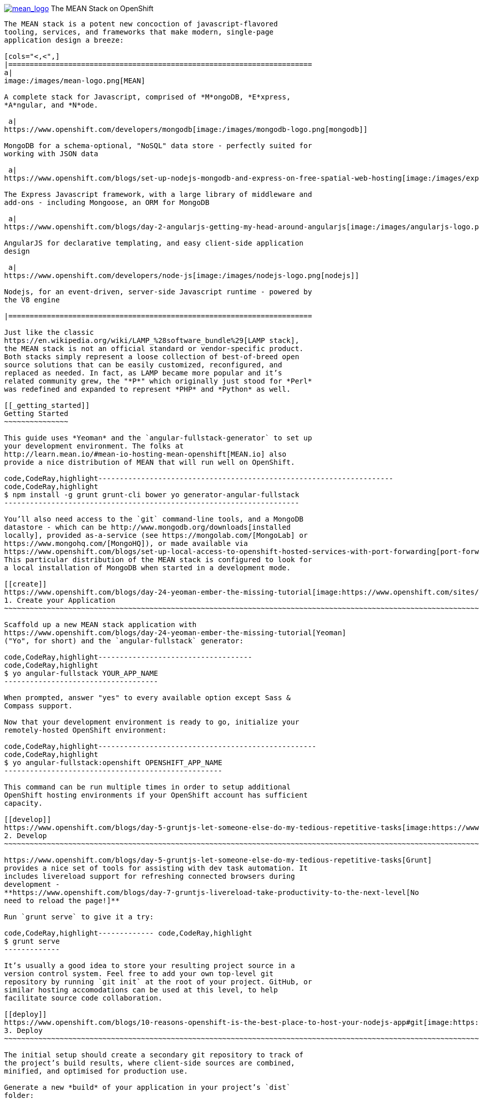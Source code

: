 https://www.openshift.com/meanstack[image:https://www.openshift.com/sites/default/files/mean_logo.png[mean_logo,title="MEAN Stack"]]
The MEAN Stack on OpenShift
----------------------------------------------------------------------------------------------------------------------------------------------------------------

The MEAN stack is a potent new concoction of javascript-flavored
tooling, services, and frameworks that make modern, single-page
application design a breeze:

[cols="<,<",]
|=======================================================================
a|
image:/images/mean-logo.png[MEAN]

A complete stack for Javascript, comprised of *M*ongoDB, *E*xpress,
*A*ngular, and *N*ode.

 a|
https://www.openshift.com/developers/mongodb[image:/images/mongodb-logo.png[mongodb]]

MongoDB for a schema-optional, "NoSQL" data store - perfectly suited for
working with JSON data

 a|
https://www.openshift.com/blogs/set-up-nodejs-mongodb-and-express-on-free-spatial-web-hosting[image:/images/express-logo.png[Express]]

The Express Javascript framework, with a large library of middleware and
add-ons - including Mongoose, an ORM for MongoDB

 a|
https://www.openshift.com/blogs/day-2-angularjs-getting-my-head-around-angularjs[image:/images/angularjs-logo.png[Angular]]

AngularJS for declarative templating, and easy client-side application
design

 a|
https://www.openshift.com/developers/node-js[image:/images/nodejs-logo.png[nodejs]]

Nodejs, for an event-driven, server-side Javascript runtime - powered by
the V8 engine

|=======================================================================

Just like the classic
https://en.wikipedia.org/wiki/LAMP_%28software_bundle%29[LAMP stack],
the MEAN stack is not an official standard or vendor-specific product.
Both stacks simply represent a loose collection of best-of-breed open
source solutions that can be easily customized, reconfigured, and
replaced as needed. In fact, as LAMP became more popular and it’s
related community grew, the "*P*" which originally just stood for *Perl*
was redefined and expanded to represent *PHP* and *Python* as well.

[[_getting_started]]
Getting Started
~~~~~~~~~~~~~~~

This guide uses *Yeoman* and the `angular-fullstack-generator` to set up
your development environment. The folks at
http://learn.mean.io/#mean-io-hosting-mean-openshift[MEAN.io] also
provide a nice distribution of MEAN that will run well on OpenShift.

code,CodeRay,highlight---------------------------------------------------------------------
code,CodeRay,highlight
$ npm install -g grunt grunt-cli bower yo generator-angular-fullstack
---------------------------------------------------------------------

You’ll also need access to the `git` command-line tools, and a MongoDB
datastore - which can be http://www.mongodb.org/downloads[installed
locally], provided as-a-service (see https://mongolab.com/[MongoLab] or
https://www.mongohq.com/[MongoHQ]), or made available via
https://www.openshift.com/blogs/set-up-local-access-to-openshift-hosted-services-with-port-forwarding[port-forwarding].
This particular distribution of the MEAN stack is configured to look for
a local installation of MongoDB when started in a development mode.

[[create]]
https://www.openshift.com/blogs/day-24-yeoman-ember-the-missing-tutorial[image:https://www.openshift.com/sites/default/files/yo-man.png[yo-man,title="yeoman"]]
1. Create your Application
~~~~~~~~~~~~~~~~~~~~~~~~~~~~~~~~~~~~~~~~~~~~~~~~~~~~~~~~~~~~~~~~~~~~~~~~~~~~~~~~~~~~~~~~~~~~~~~~~~~~~~~~~~~~~~~~~~~~~~~~~~~~~~~~~~~~~~~~~~~~~~~~~~~~~~~~~~~~~~~~~~~~~~~~~~~~~~~~~~~~~~~~~~

Scaffold up a new MEAN stack application with
https://www.openshift.com/blogs/day-24-yeoman-ember-the-missing-tutorial[Yeoman]
("Yo", for short) and the `angular-fullstack` generator:

code,CodeRay,highlight------------------------------------
code,CodeRay,highlight
$ yo angular-fullstack YOUR_APP_NAME
------------------------------------

When prompted, answer "yes" to every available option except Sass &
Compass support.

Now that your development environment is ready to go, initialize your
remotely-hosted OpenShift environment:

code,CodeRay,highlight---------------------------------------------------
code,CodeRay,highlight
$ yo angular-fullstack:openshift OPENSHIFT_APP_NAME
---------------------------------------------------

This command can be run multiple times in order to setup additional
OpenShift hosting environments if your OpenShift account has sufficient
capacity.

[[develop]]
https://www.openshift.com/blogs/day-5-gruntjs-let-someone-else-do-my-tedious-repetitive-tasks[image:https://www.openshift.com/sites/default/files/grunt_logo.gif[grunt_logo,title="Grunt"]]
2. Develop
~~~~~~~~~~~~~~~~~~~~~~~~~~~~~~~~~~~~~~~~~~~~~~~~~~~~~~~~~~~~~~~~~~~~~~~~~~~~~~~~~~~~~~~~~~~~~~~~~~~~~~~~~~~~~~~~~~~~~~~~~~~~~~~~~~~~~~~~~~~~~~~~~~~~~~~~~~~~~~~~~~~~~~~~~~~~~~~~~~~~~~~~~~~~~~~~~~~~~~

https://www.openshift.com/blogs/day-5-gruntjs-let-someone-else-do-my-tedious-repetitive-tasks[Grunt]
provides a nice set of tools for assisting with dev task automation. It
includes livereload support for refreshing connected browsers during
development -
**https://www.openshift.com/blogs/day-7-gruntjs-livereload-take-productivity-to-the-next-level[No
need to reload the page!]**

Run `grunt serve` to give it a try:

code,CodeRay,highlight------------- code,CodeRay,highlight
$ grunt serve
-------------

It’s usually a good idea to store your resulting project source in a
version control system. Feel free to add your own top-level git
repository by running `git init` at the root of your project. GitHub, or
similar hosting accomodations can be used at this level, to help
facilitate source code collaboration.

[[deploy]]
https://www.openshift.com/blogs/10-reasons-openshift-is-the-best-place-to-host-your-nodejs-app#git[image:https://www.openshift.com/sites/default/files/git-logo.jpg[git-logo,title="Git"]]
3. Deploy
~~~~~~~~~~~~~~~~~~~~~~~~~~~~~~~~~~~~~~~~~~~~~~~~~~~~~~~~~~~~~~~~~~~~~~~~~~~~~~~~~~~~~~~~~~~~~~~~~~~~~~~~~~~~~~~~~~~~~~~~~~~~~~~~~~~~~~~~~~~~~~~~~~~~~~~~~~~~~~~~~~~~~~~~~~~~~~~~~~~~~~~~~~~~~~~~~~~~

The initial setup should create a secondary git repository to track of
the project’s build results, where client-side sources are combined,
minified, and optimised for production use.

Generate a new *build* of your application in your project’s `dist`
folder:

code,CodeRay,highlight------------- code,CodeRay,highlight
$ grunt build
-------------

Include a brief note about this release as you`add` and `commit` the new
build for deployment:

code,CodeRay,highlight--------------------------------------------------------------
code,CodeRay,highlight
$ cd dist
$ git commit -am "Launching our first BETA release - Ship it!"
--------------------------------------------------------------

Finally, use `git push` to send the release to your remote OpenShift
hosting environment:

code,CodeRay,highlight--------------------------- code,CodeRay,highlight
$ git push openshift master
---------------------------

LAMP stack afficianados should pause and take note: Your old stack
probably never included a build / optimization process, or a complete
development workflow.

[[scale]]
4. Scale
~~~~~~~~

Scaling the MEAN stack on OpenShift is easy - especially when working
with the `angular-fullstack` generator, which enables scaling by default
during the earlier `yo angular-fullstack:openshift` step.

You can check your application’s current list of container environments
(or gears) with the following command:

code,CodeRay,highlight-----------------------------------------
code,CodeRay,highlight
$ rhc app show OPENSHIFT_APP_NAME --gears
-----------------------------------------

The command output should include one front-end environment for running
nodejs, and a back-end environment for MongoDB.

Scale up your front-end by adding a second instance to your application
cluster:

code,CodeRay,highlight-------------------------------------
code,CodeRay,highlight
$ rhc app scale-up OPENSHIFT_APP_NAME
-------------------------------------

Scaling limits can be set via the command line:

code,CodeRay,highlight------------------------------------------------------------------
code,CodeRay,highlight
$ rhc cartridge scale nodejs -a OPENSHIFT_APP_NAME --min=2 --max=5
------------------------------------------------------------------

Or, in the OpenShift web console:

image:https://www.openshift.com/sites/default/files/scaling_web.png[OpenShift
web console scaling]

OpenShift Online’s https://www.openshift.com/products/pricing[free plan
includes support for running up to three containers concurrently]. You
can increase your account’s capacity by
https://www.openshift.com/products/pricing[upgrading to OpenShift
Online’s Silver or Bronze plans], or by setting up
http://openshift.com/[your own open source cloud].

[[next-steps]]
Next Steps
^^^^^^^^^^

1.  http://twitter.com/OpenShift[Tell us] about your experiences with
MEANStack on OpenShift
2.  Find out how easy it is to
https://www.openshift.com/blogs/domain-names-and-ssl-in-the-openshift-web-console[assign
a custom domain name to your applications]
3.  Upgrade to OpenShift Online’s
https://www.openshift.com/products/pricing[Bronze plan] to access
https://www.openshift.com/products/pricing[additional scaling capacity,
and the ability to add your own custom SSL certificates]
4.  Help us find your questions on StackOverflow by using the
http://stackoverflow.com/questions/tagged/openshift[OpenShift] and
http://stackoverflow.com/questions/tagged/mean-stack[MEAN Stack] tags
